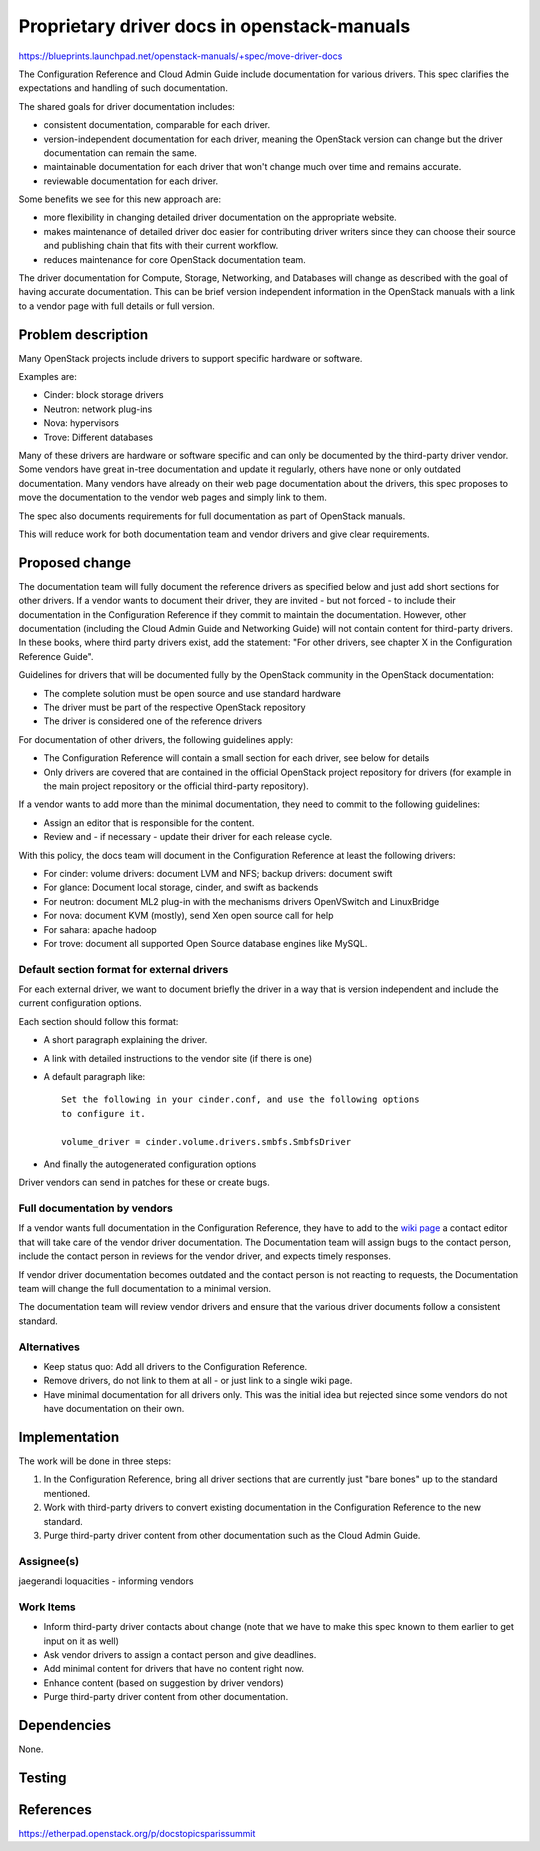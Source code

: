 ..
 This work is licensed under a Creative Commons Attribution 3.0 Unported
 License.

 http://creativecommons.org/licenses/by/3.0/legalcode

============================================
Proprietary driver docs in openstack-manuals
============================================

https://blueprints.launchpad.net/openstack-manuals/+spec/move-driver-docs

The Configuration Reference and Cloud Admin Guide include documentation for
various drivers. This spec clarifies the expectations and handling of such
documentation.

The shared goals for driver documentation includes:

- consistent documentation, comparable for each driver.
- version-independent documentation for each driver, meaning the
  OpenStack version can change but the driver documentation can remain
  the same.
- maintainable documentation for each driver that won't change much
  over time and remains accurate.
- reviewable documentation for each driver.

Some benefits we see for this new approach are:

- more flexibility in changing detailed driver documentation on the
  appropriate website.
- makes maintenance of detailed driver doc easier for contributing
  driver writers since they can choose their source and publishing
  chain that fits with their current workflow.
- reduces maintenance for core OpenStack documentation team.

The driver documentation for Compute, Storage, Networking, and
Databases will change as described with the goal of having accurate
documentation. This can be brief version independent information in
the OpenStack manuals with a link to a vendor page with full details
or full version.

Problem description
===================

Many OpenStack projects include drivers to support specific hardware
or software.

Examples are:

* Cinder: block storage drivers
* Neutron: network plug-ins
* Nova: hypervisors
* Trove: Different databases

Many of these drivers are hardware or software specific and can only
be documented by the third-party driver vendor. Some vendors have
great in-tree documentation and update it regularly, others have none
or only outdated documentation. Many vendors have already on
their web page documentation about the drivers, this spec proposes to
move the documentation to the vendor web pages and simply link to
them.

The spec also documents requirements for full documentation as part of
OpenStack manuals.

This will reduce work for both documentation team and vendor drivers
and give clear requirements.

Proposed change
===============

The documentation team will fully document the reference drivers as
specified below and just add short sections for other drivers. If a
vendor wants to document their driver, they are invited - but not
forced - to include their documentation in the Configuration
Reference if they commit to maintain the documentation. However,
other documentation (including the Cloud Admin Guide and Networking
Guide) will not contain content for third-party drivers. In these books,
where third party drivers exist, add the statement: "For other drivers,
see chapter X in the Configuration Reference Guide".

Guidelines for drivers that will be documented fully by the OpenStack
community in the OpenStack documentation:

* The complete solution must be open source and use standard hardware
* The driver must be part of the respective OpenStack repository
* The driver is considered one of the reference drivers

For documentation of other drivers, the following guidelines apply:

* The Configuration Reference will contain a small section for each
  driver, see below for details
* Only drivers are covered that are contained in the official
  OpenStack project repository for drivers (for example in the main
  project repository or the official third-party repository).

If a vendor wants to add more than the minimal documentation, they
need to commit to the following guidelines:

* Assign an editor that is responsible for the content.
* Review and - if necessary - update their driver for each release
  cycle.

With this policy, the docs team will document in the Configuration
Reference at least the following drivers:

* For cinder: volume drivers: document LVM and NFS; backup drivers:
  document swift
* For glance: Document local storage, cinder, and swift as backends
* For neutron: document ML2 plug-in with the mechanisms drivers
  OpenVSwitch and LinuxBridge
* For nova: document KVM (mostly), send Xen open source call for help
* For sahara: apache hadoop
* For trove: document all supported Open Source database engines like
  MySQL.


Default section format for external drivers
-------------------------------------------

For each external driver, we want to document briefly the driver in a
way that is version independent and include the current configuration
options.

Each section should follow this format:

* A short paragraph explaining the driver.
* A link with detailed instructions to the vendor site (if there is one)
* A default paragraph like::

    Set the following in your cinder.conf, and use the following options
    to configure it.

    volume_driver = cinder.volume.drivers.smbfs.SmbfsDriver

* And finally the autogenerated configuration options

Driver vendors can send in patches for these or create bugs.


Full documentation by vendors
-----------------------------

If a vendor wants full documentation in the Configuration Reference,
they have to add to the `wiki page
<http://wiki.openstack.org/Documentation/VendorDrivers>`_ a contact
editor that will take care of the vendor driver documentation. The
Documentation team will assign bugs to the contact person, include the
contact person in reviews for the vendor driver, and expects timely
responses.

If vendor driver documentation becomes outdated and the contact person
is not reacting to requests, the Documentation team will change the
full documentation to a minimal version.

The documentation team will review vendor drivers and ensure that the
various driver documents follow a consistent standard.

Alternatives
------------

* Keep status quo: Add all drivers to the Configuration Reference.
* Remove drivers, do not link to them at all - or just link to a
  single wiki page.
* Have minimal documentation for all drivers only. This was the
  initial idea but rejected since some vendors do not have
  documentation on their own.

Implementation
==============
The work will be done in three steps:

#. In the Configuration Reference, bring all driver sections that
   are currently just "bare bones" up to the standard mentioned.
#. Work with third-party drivers to convert existing documentation
   in the Configuration Reference to the new standard.
#. Purge third-party driver content from other documentation such
   as the Cloud Admin Guide.


Assignee(s)
-----------

jaegerandi
loquacities - informing vendors

Work Items
----------

* Inform third-party driver contacts about change (note that we
  have to make this spec known to them earlier to get input on it as
  well)
* Ask vendor drivers to assign a contact person and give deadlines.
* Add minimal content for drivers that have no content right now.
* Enhance content (based on suggestion by driver vendors)
* Purge third-party driver content from other documentation.


Dependencies
============

None.


Testing
=======


References
==========

https://etherpad.openstack.org/p/docstopicsparissummit
